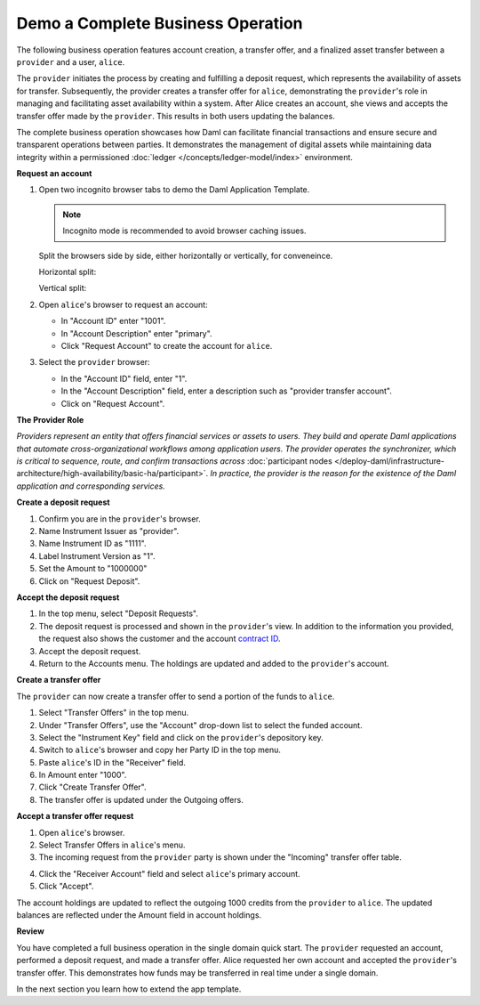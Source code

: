 .. Copyright (c) 2024 Digital Asset (Switzerland) GmbH and/or its affiliates. All rights reserved.
.. SPDX-License-Identifier: Apache-2.0

Demo a Complete Business Operation
==================================

The following business operation features account creation, a transfer offer, and a finalized asset transfer between a ``provider`` and a user, ``alice``.

The ``provider`` initiates the process by creating and fulfilling a deposit request, which represents the availability of assets for transfer. Subsequently, the provider creates a transfer offer for ``alice``, demonstrating the ``provider``'s role in managing and facilitating asset availability within a system. After Alice creates an account, she views and accepts the transfer offer made by the ``provider``. This results in both users updating the balances.

The complete business operation showcases how Daml can facilitate financial transactions and ensure secure and transparent operations between parties. It demonstrates the management of digital assets while maintaining data integrity within a permissioned :doc:`ledger </concepts/ledger-model/index>` environment.

**Request an account**

1. Open two incognito browser tabs to demo the Daml Application Template.

   .. note::
      Incognito mode is recommended to avoid browser caching issues.

   Split the browsers side by side, either horizontally or vertically, for conveneince.

   Horizontal split:

   .. image:: images/localhost-horizontal-split.png
      :alt: Horizontal split browser view

   Vertical split:

   .. image:: images/localhost-vertical-split.png
      :alt: Vertical split browser view

2. Open ``alice``'s browser to request an account:

   - In "Account ID" enter "1001".
   - In "Account Description" enter "primary".
   - Click "Request Account" to create the account for ``alice``.

   .. image:: images/accounts-alice.png
      :alt: Alice accounts view

3. Select the ``provider`` browser:

   - In the "Account ID" field, enter "1".
   - In the "Account Description" field, enter a description such as "provider transfer account".
   - Click on "Request Account".

   .. image:: images/accounts-provider.png
      :alt: Provider accounts view

**The Provider Role**

*Providers represent an entity that offers financial services or assets to users. They build and operate Daml applications that automate cross-organizational workflows among application users. The provider operates the synchronizer, which is critical to sequence, route, and confirm transactions across* :doc:`participant nodes </deploy-daml/infrastructure-architecture/high-availability/basic-ha/participant>`. *In practice, the provider is the reason for the existence of the Daml application and corresponding services.*

**Create a deposit request**

1. Confirm you are in the ``provider``'s browser.
2. Name Instrument Issuer as "provider".
3. Name Instrument ID as "1111".
4. Label Instrument Version as "1".
5. Set the Amount to "1000000"
6. Click on "Request Deposit".

.. image:: images/accounts-provider-request-deposit.png
   :alt: Provider accounts with holdings

**Accept the deposit request**

1. In the top menu, select "Deposit Requests".
2. The deposit request is processed and shown in the ``provider``'s view. In addition to the information you provided, the request also shows the customer and the account `contract ID <https://docs.daml.com/daml/stdlib/Prelude.html#type-da-internal-lf-contractid-95282>`_.
3. Accept the deposit request.
4. Return to the Accounts menu. The holdings are updated and added to the ``provider``'s account.

.. image:: images/deposit-requests-provider-accept.png
   :alt: Provider deposit requests

**Create a transfer offer**

The ``provider`` can now create a transfer offer to send a portion of the funds to ``alice``.

1. Select "Transfer Offers" in the top menu.
2. Under "Transfer Offers", use the "Account" drop-down list to select the funded account.
3. Select the "Instrument Key" field and click on the ``provider``'s depository key.
4. Switch to ``alice``'s browser and copy her Party ID in the top menu.
5. Paste ``alice``'s ID in the "Receiver" field.
6. In Amount enter "1000".
7. Click "Create Transfer Offer".
8. The transfer offer is updated under the Outgoing offers.

.. image:: images/create-transfer-offers-provider.png
   :alt: Provider create transfer offer view

**Accept a transfer offer request**

1. Open ``alice``'s browser.
2. Select Transfer Offers in ``alice``'s menu.
3. The incoming request from the ``provider`` party is shown under the "Incoming" transfer offer table.

.. image:: images/transfer-offers-alice-accept.png
   :alt: Alice transfer offer view

4. Click the "Receiver Account" field and select ``alice``'s primary account.
5. Click "Accept".

.. image:: images/alice-accept-transfer-offer.png
   :alt: Alice accepts the transfer offer

The account holdings are updated to reflect the outgoing 1000 credits from the ``provider`` to ``alice``. The updated balances are reflected under the Amount field in account holdings.

.. image:: images/alice-account-holdings.png
   :alt: Alice's updated account holdings

**Review**

You have completed a full business operation in the single domain quick start. The ``provider`` requested an account, performed a deposit request, and made a transfer offer. Alice requested her own account and accepted the ``provider``'s transfer offer. This demonstrates how funds may be transferred in real time under a single domain.

In the next section you learn how to extend the app template.